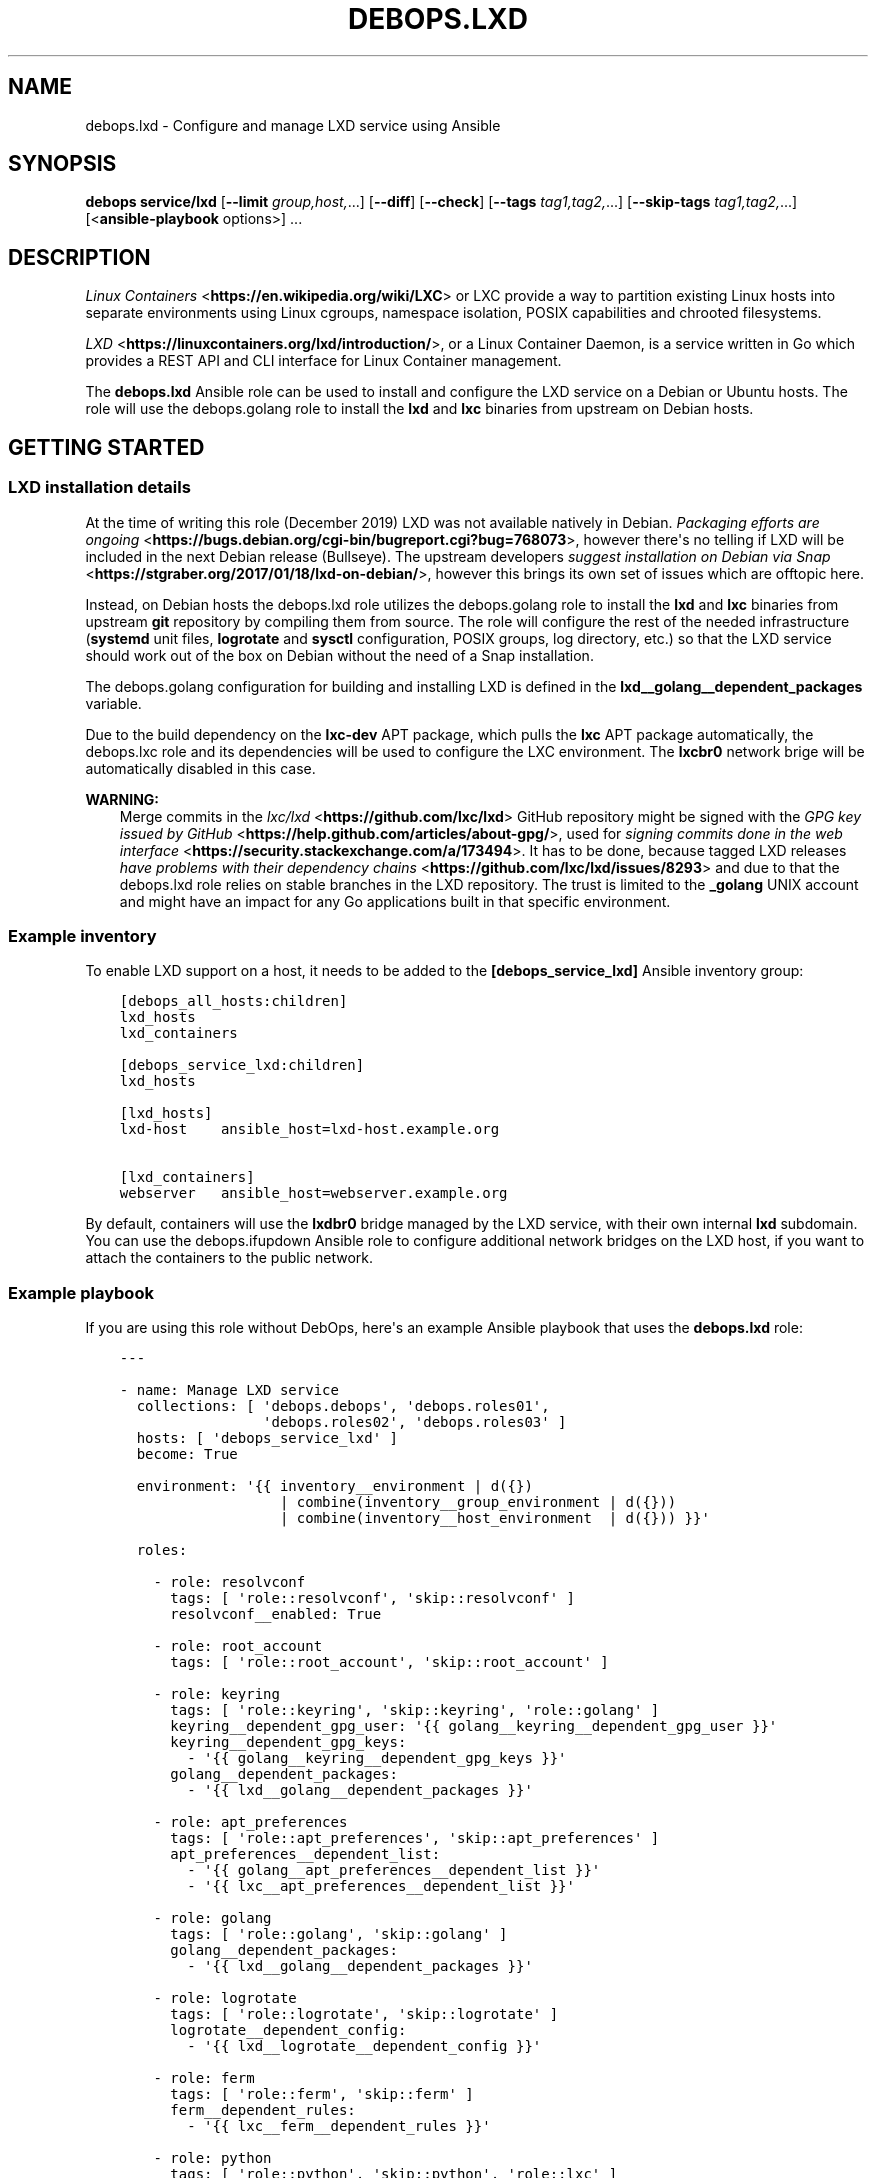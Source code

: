 .\" Man page generated from reStructuredText.
.
.TH "DEBOPS.LXD" "5" "Jan 31, 2021" "v2.1.3" "DebOps"
.SH NAME
debops.lxd \- Configure and manage LXD service using Ansible
.
.nr rst2man-indent-level 0
.
.de1 rstReportMargin
\\$1 \\n[an-margin]
level \\n[rst2man-indent-level]
level margin: \\n[rst2man-indent\\n[rst2man-indent-level]]
-
\\n[rst2man-indent0]
\\n[rst2man-indent1]
\\n[rst2man-indent2]
..
.de1 INDENT
.\" .rstReportMargin pre:
. RS \\$1
. nr rst2man-indent\\n[rst2man-indent-level] \\n[an-margin]
. nr rst2man-indent-level +1
.\" .rstReportMargin post:
..
.de UNINDENT
. RE
.\" indent \\n[an-margin]
.\" old: \\n[rst2man-indent\\n[rst2man-indent-level]]
.nr rst2man-indent-level -1
.\" new: \\n[rst2man-indent\\n[rst2man-indent-level]]
.in \\n[rst2man-indent\\n[rst2man-indent-level]]u
..
.SH SYNOPSIS
.sp
\fBdebops service/lxd\fP [\fB\-\-limit\fP \fIgroup,host,\fP\&...] [\fB\-\-diff\fP] [\fB\-\-check\fP] [\fB\-\-tags\fP \fItag1,tag2,\fP\&...] [\fB\-\-skip\-tags\fP \fItag1,tag2,\fP\&...] [<\fBansible\-playbook\fP options>] ...
.SH DESCRIPTION
.sp
\fI\%Linux Containers\fP <\fBhttps://en.wikipedia.org/wiki/LXC\fP> or LXC provide a way to partition existing Linux hosts
into separate environments using Linux cgroups, namespace isolation, POSIX
capabilities and chrooted filesystems.
.sp
\fI\%LXD\fP <\fBhttps://linuxcontainers.org/lxd/introduction/\fP>, or a Linux Container Daemon, is a service written in Go which provides
a REST API and CLI interface for Linux Container management.
.sp
The \fBdebops.lxd\fP Ansible role can be used to install and configure the LXD
service on a Debian or Ubuntu hosts. The role will use the debops.golang
role to install the \fBlxd\fP and \fBlxc\fP binaries from upstream on
Debian hosts.
.SH GETTING STARTED
.SS LXD installation details
.sp
At the time of writing this role (December 2019) LXD was not available natively
in Debian. \fI\%Packaging efforts are ongoing\fP <\fBhttps://bugs.debian.org/cgi-bin/bugreport.cgi?bug=768073\fP>, however there\(aqs no telling if LXD
will be included in the next Debian release (Bullseye). The upstream developers
\fI\%suggest installation on Debian via Snap\fP <\fBhttps://stgraber.org/2017/01/18/lxd-on-debian/\fP>, however this brings its own set of
issues which are offtopic here.
.sp
Instead, on Debian hosts the debops.lxd role utilizes the
debops.golang role to install the \fBlxd\fP and \fBlxc\fP
binaries from upstream \fBgit\fP repository by compiling them from source.
The role will configure the rest of the needed infrastructure
(\fBsystemd\fP unit files, \fBlogrotate\fP and \fBsysctl\fP
configuration, POSIX groups, log directory, etc.) so that the LXD service
should work out of the box on Debian without the need of a Snap installation.
.sp
The debops.golang configuration for building and installing LXD is
defined in the \fBlxd__golang__dependent_packages\fP variable.
.sp
Due to the build dependency on the \fBlxc\-dev\fP APT package, which pulls the
\fBlxc\fP APT package automatically, the debops.lxc role and its
dependencies will be used to configure the LXC environment. The \fBlxcbr0\fP
network brige will be automatically disabled in this case.
.sp
\fBWARNING:\fP
.INDENT 0.0
.INDENT 3.5
Merge commits in the \fI\%lxc/lxd\fP <\fBhttps://github.com/lxc/lxd\fP> GitHub repository might be signed
with the \fI\%GPG key issued by GitHub\fP <\fBhttps://help.github.com/articles/about-gpg/\fP>, used for \fI\%signing commits done in the web
interface\fP <\fBhttps://security.stackexchange.com/a/173494\fP>\&. It has to be done, because tagged LXD releases \fI\%have problems
with their dependency chains\fP <\fBhttps://github.com/lxc/lxd/issues/8293\fP> and due to that the debops.lxd role
relies on stable branches in the LXD repository. The trust is limited to the
\fB_golang\fP UNIX account and might have an impact for any Go applications
built in that specific environment.
.UNINDENT
.UNINDENT
.SS Example inventory
.sp
To enable LXD support on a host, it needs to be added to the
\fB[debops_service_lxd]\fP Ansible inventory group:
.INDENT 0.0
.INDENT 3.5
.sp
.nf
.ft C
[debops_all_hosts:children]
lxd_hosts
lxd_containers

[debops_service_lxd:children]
lxd_hosts

[lxd_hosts]
lxd\-host    ansible_host=lxd\-host.example.org

[lxd_containers]
webserver   ansible_host=webserver.example.org
.ft P
.fi
.UNINDENT
.UNINDENT
.sp
By default, containers will use the \fBlxdbr0\fP bridge managed by the LXD
service, with their own internal \fBlxd\fP subdomain. You can use the
debops.ifupdown Ansible role to configure additional network bridges on
the LXD host, if you want to attach the containers to the public network.
.SS Example playbook
.sp
If you are using this role without DebOps, here\(aqs an example Ansible playbook
that uses the \fBdebops.lxd\fP role:
.INDENT 0.0
.INDENT 3.5
.sp
.nf
.ft C
\-\-\-

\- name: Manage LXD service
  collections: [ \(aqdebops.debops\(aq, \(aqdebops.roles01\(aq,
                 \(aqdebops.roles02\(aq, \(aqdebops.roles03\(aq ]
  hosts: [ \(aqdebops_service_lxd\(aq ]
  become: True

  environment: \(aq{{ inventory__environment | d({})
                   | combine(inventory__group_environment | d({}))
                   | combine(inventory__host_environment  | d({})) }}\(aq

  roles:

    \- role: resolvconf
      tags: [ \(aqrole::resolvconf\(aq, \(aqskip::resolvconf\(aq ]
      resolvconf__enabled: True

    \- role: root_account
      tags: [ \(aqrole::root_account\(aq, \(aqskip::root_account\(aq ]

    \- role: keyring
      tags: [ \(aqrole::keyring\(aq, \(aqskip::keyring\(aq, \(aqrole::golang\(aq ]
      keyring__dependent_gpg_user: \(aq{{ golang__keyring__dependent_gpg_user }}\(aq
      keyring__dependent_gpg_keys:
        \- \(aq{{ golang__keyring__dependent_gpg_keys }}\(aq
      golang__dependent_packages:
        \- \(aq{{ lxd__golang__dependent_packages }}\(aq

    \- role: apt_preferences
      tags: [ \(aqrole::apt_preferences\(aq, \(aqskip::apt_preferences\(aq ]
      apt_preferences__dependent_list:
        \- \(aq{{ golang__apt_preferences__dependent_list }}\(aq
        \- \(aq{{ lxc__apt_preferences__dependent_list }}\(aq

    \- role: golang
      tags: [ \(aqrole::golang\(aq, \(aqskip::golang\(aq ]
      golang__dependent_packages:
        \- \(aq{{ lxd__golang__dependent_packages }}\(aq

    \- role: logrotate
      tags: [ \(aqrole::logrotate\(aq, \(aqskip::logrotate\(aq ]
      logrotate__dependent_config:
        \- \(aq{{ lxd__logrotate__dependent_config }}\(aq

    \- role: ferm
      tags: [ \(aqrole::ferm\(aq, \(aqskip::ferm\(aq ]
      ferm__dependent_rules:
        \- \(aq{{ lxc__ferm__dependent_rules }}\(aq

    \- role: python
      tags: [ \(aqrole::python\(aq, \(aqskip::python\(aq, \(aqrole::lxc\(aq ]
      python__dependent_packages3:
        \- \(aq{{ lxc__python__dependent_packages3 }}\(aq
      python__dependent_packages2:
        \- \(aq{{ lxc__python__dependent_packages2 }}\(aq

    \- role: sysctl
      tags: [ \(aqrole::sysctl\(aq, \(aqskip::sysctl\(aq ]
      sysctl__dependent_parameters:
        \- \(aq{{ lxc__sysctl__dependent_parameters }}\(aq
        \- \(aq{{ lxd__sysctl__dependent_parameters }}\(aq

    \- role: lxc
      tags: [ \(aqrole::lxc\(aq, \(aqskip::lxc\(aq ]

    \- role: lxd
      tags: [ \(aqrole::lxd\(aq, \(aqskip::lxd\(aq ]

# If a host has \(aqdebops.dnsmasq\(aq or \(aqdebops.unbound\(aq roles configured, execute
# its playbook in case that configuration applied by the \(aqlxd\(aq role needs to be
# applied to \(aqdnsmasq\(aq or \(aqunbound\(aq services. This should ensure that the
# \(aq*.lxd\(aq subdomain for internal LXD containers is resolvable on the LXD host.
#
# If the host is not in the Ansible inventory groups required by the
# \(aqdnsmasq.yml\(aq or the \(aqunbound.yml\(aq playbooks, this should not impact
# anything.

\- import_playbook: \(aqdnsmasq.yml\(aq

\- import_playbook: \(aqunbound.yml\(aq

.ft P
.fi
.UNINDENT
.UNINDENT
.SS Ansible tags
.sp
You can use Ansible \fB\-\-tags\fP or \fB\-\-skip\-tags\fP parameters to limit what
tasks are performed during Ansible run. This can be used after a host was first
configured to speed up playbook execution, when you are sure that most of the
configuration is already in the desired state.
.sp
Available role tags:
.INDENT 0.0
.TP
.B \fBrole::lxd\fP
Main role tag, should be used in the playbook to execute all of the role
tasks as well as role dependencies.
.TP
.B \fBrole::lxd:init\fP
Re\-apply the LXD preseeding configuration. Requires the
\fBlxd__init_preseed\fP variable to be set to \fBTrue\fP to be effective.
.UNINDENT
.SS Other resources
.sp
List of other useful resources related to the \fBdebops.lxd\fP Ansible role:
.INDENT 0.0
.IP \(bu 2
Manual pages: \fI\%lxc(7)\fP <\fBhttps://manpages.debian.org/lxc(7)\fP>
.IP \(bu 2
\fI\%LXD\fP <\fBhttps://wiki.debian.org/LXD\fP> page in Debian Wiki, with packaging information and current progress
.IP \(bu 2
\fI\%LXD\fP <\fBhttps://wiki.archlinux.org/index.php/LXD\fP> page in Arch Linux Wiki
.IP \(bu 2
\fI\%LXD\fP <\fBhttps://help.ubuntu.com/lts/serverguide/lxd.html\fP> page in Ubuntu Wiki
.IP \(bu 2
\fI\%LXD 2.0 blog post series\fP <\fBhttps://stgraber.org/2016/03/11/lxd-2-0-blog-post-series-012/\fP> written by Stéphane Graber
.IP \(bu 2
\fI\%LXD documentation page\fP <\fBhttps://lxd.readthedocs.io/en/latest/\fP>
.UNINDENT
.SH DEFAULT VARIABLE DETAILS
.sp
Some of the \fBdebops.lxd\fP default variables have more extensive configuration
than simple strings or lists, here you can find documentation and examples for
them.
.SS lxd__preseed
.sp
The \fBlxd__*_preseed\fP variables define a set of LXD "preseed" configuration
entries which are merged into one YAML document and passed to the \fBlxd
init \-\-preseed\fP command via stdin on first installation. These configuration
entries can be used to configure various aspects of the LXD environment, like
network interfaces, storage pools, clustered operation, profiles, and so on.
.sp
You can read the \fI\%Non\-interactive configuration via preseed YAML\fP <\fBhttps://lxd.readthedocs.io/en/latest/preseed/\fP> LXD
documentation page for more details about the preseeding process.
.SS Examples
.sp
See the \fBlxd__default_preseed\fP for the default configuration entries
used to initialize the LXD service.
.sp
To see the current LXD configuration on a host, you can run the command:
.INDENT 0.0
.INDENT 3.5
.sp
.nf
.ft C
lxd init \-\-dump
.ft P
.fi
.UNINDENT
.UNINDENT
.sp
This will print out the configuration in a YAML format which can then be split
into separate configuration entires and put under the \fBseed\fP parameters.
.sp
To re\-apply the preseed configuration via Ansible you can execute the command:
.INDENT 0.0
.INDENT 3.5
.sp
.nf
.ft C
debops service/lxd \-l <host> \-t role::lxd:init \-e \(aqlxd__init_preseed=true\(aq
.ft P
.fi
.UNINDENT
.UNINDENT
.sp
This will re\-run the command and apply the current preseed configuration again.
.SS Syntax
.sp
The preseed is defined using lists of YAML dictionaries, each dictionary
defines a configuration entry using specific paraneters:
.INDENT 0.0
.TP
.B \fBname\fP
Required. A string that identifies a configuration entry, not used otherwise.
Multiple configuration entries with the same \fBname\fP parameter are merged
together, overriding the \fBseed\fP parameter each time \- this can be used to
replace specific configuration entry in the Ansible inventory.
.TP
.B \fBseed\fP
Required. YAML dictionary with the contents of the preseed configuration.
After the final list of configuration entries is generated, contents of the
\fBseed\fP parameters are combined recursively using the Ansible \fBcombine()\fP
filter. This can be used to override specific YAML keys in the preseed via
different configuration entries.
.TP
.B \fBstate\fP
Optional. If not specified or \fBpresent\fP, a given configuration entry will
be included in the final preseed document. If \fBabsent\fP, a given
configuration entry will not be included in the YAML document. If \fBignore\fP,
a given configuration entry will not be evaluated by the role during
execution.
.UNINDENT
.SH AUTHOR
Maciej Delmanowski
.SH COPYRIGHT
2014-2020, Maciej Delmanowski, Nick Janetakis, Robin Schneider and others
.\" Generated by docutils manpage writer.
.
